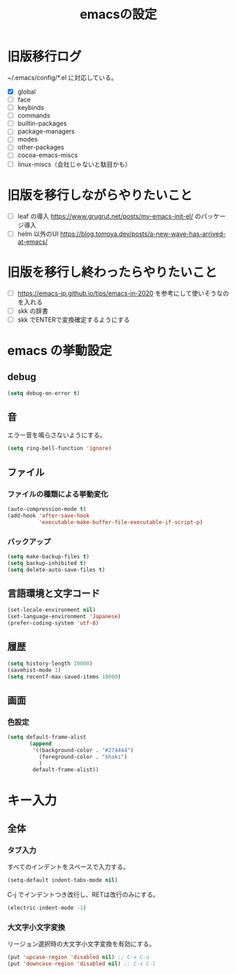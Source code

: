 #+TITLE: emacsの設定
#+STARTUP: overview

# MEMO: コードブロックの挿入は C-c C-, src RET してから emacs-lisp を追加

# .emacs.d/init.el を見て上から順番にいるものを書いていく、セクションは逐一追加
# 1個移動したら起動確認からのコミット
# 旧版を移行しながらやりたいこと、終わってから変えたいことはそれぞれ以下のセクションに書いておく

* 旧版移行ログ

~/.emacs/config/*.el に対応している。

- [X] global
- [ ] face
- [ ] keybinds
- [ ] commands
- [ ] builtin-packages
- [ ] package-managers
- [ ] modes
- [ ] other-packages
- [ ] cocoa-emacs-miscs
- [ ] linux-miscs（会社じゃないと駄目かも）

* 旧版を移行しながらやりたいこと

- [ ] leaf の導入 https://www.grugrut.net/posts/my-emacs-init-el/ のパッケージ導入
- [ ] helm 以外のUI https://blog.tomoya.dev/posts/a-new-wave-has-arrived-at-emacs/

* 旧版を移行し終わったらやりたいこと

- [ ] https://emacs-jp.github.io/tips/emacs-in-2020 を参考にして使いそうなのを入れる
- [ ] skk の辞書
- [ ] skk でENTERで変換確定するようにする

* emacs の挙動設定

** debug

#+begin_src emacs-lisp
  (setq debug-on-error t)
#+end_src

** 音

エラー音を鳴らさないようにする。

#+begin_src emacs-lisp
  (setq ring-bell-function 'ignore)
#+end_src

** ファイル

*** ファイルの種類による挙動変化

#+begin_src emacs-lisp
  (auto-compression-mode t)
  (add-hook 'after-save-hook
            'executable-make-buffer-file-executable-if-script-p)
#+end_src

*** バックアップ

#+begin_src emacs-lisp
  (setq make-backup-files t)
  (setq backup-inhibited t)
  (setq delete-auto-save-files t)
#+end_src

** 言語環境と文字コード

#+begin_src emacs-lisp
  (set-locale-environment nil)
  (set-language-environment 'Japanese)
  (prefer-coding-system 'utf-8)
#+end_src

** 履歴

#+begin_src emacs-lisp
  (setq history-length 10000)
  (savehist-mode 1)
  (setq recentf-max-saved-items 10000)
#+end_src

** 画面

*** 色設定

#+begin_src emacs-lisp
  (setq default-frame-alist
         (append
          '((background-color . "#274444")
            (foreground-color . "khaki")
            )
          default-frame-alist))
#+end_src

* キー入力

** 全体

*** タブ入力

すべてのインデントをスペースで入力する。
#+begin_src emacs-lisp
  (setq-default indent-tabs-mode nil)
#+end_src

C-j でインデントつき改行し、RETは改行のみにする。

#+begin_src emacs-lisp
  (electric-indent-mode -1)
#+end_src

*** 大文字小文字変換

リージョン選択時の大文字小文字変換を有効にする。

#+begin_src emacs-lisp
  (put 'upcase-region 'disabled nil) ;; C-x C-u
  (put 'downcase-region 'disabled nil) ;; C-x C-l
#+end_src
